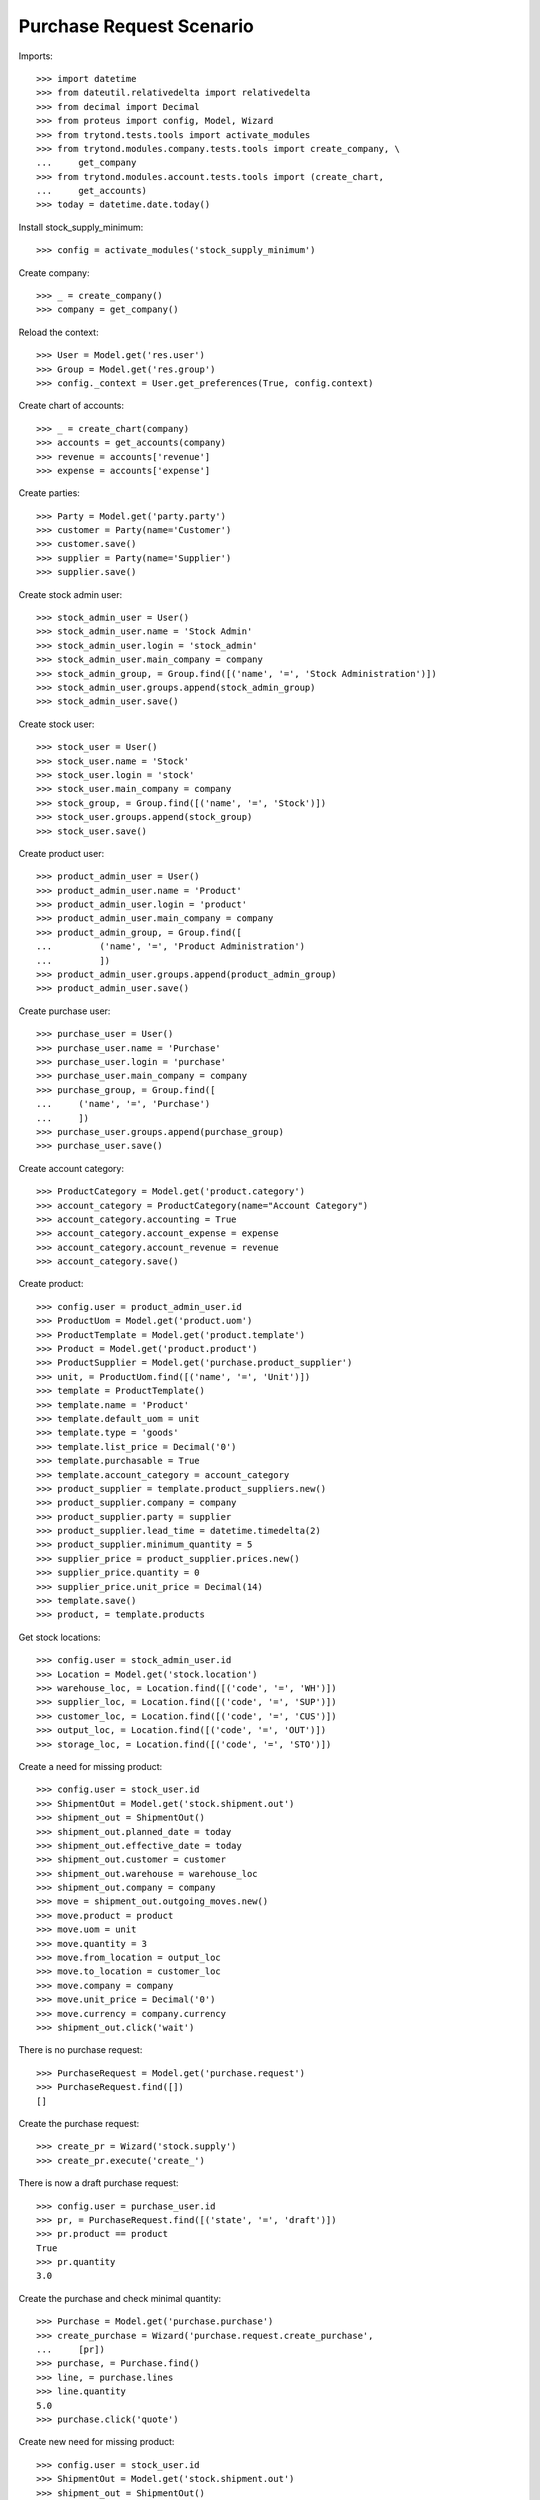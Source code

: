 =========================
Purchase Request Scenario
=========================

Imports::

    >>> import datetime
    >>> from dateutil.relativedelta import relativedelta
    >>> from decimal import Decimal
    >>> from proteus import config, Model, Wizard
    >>> from trytond.tests.tools import activate_modules
    >>> from trytond.modules.company.tests.tools import create_company, \
    ...     get_company
    >>> from trytond.modules.account.tests.tools import (create_chart,
    ...     get_accounts)
    >>> today = datetime.date.today()

Install stock_supply_minimum::

    >>> config = activate_modules('stock_supply_minimum')

Create company::

    >>> _ = create_company()
    >>> company = get_company()

Reload the context::

    >>> User = Model.get('res.user')
    >>> Group = Model.get('res.group')
    >>> config._context = User.get_preferences(True, config.context)

Create chart of accounts::

    >>> _ = create_chart(company)
    >>> accounts = get_accounts(company)
    >>> revenue = accounts['revenue']
    >>> expense = accounts['expense']

Create parties::

    >>> Party = Model.get('party.party')
    >>> customer = Party(name='Customer')
    >>> customer.save()
    >>> supplier = Party(name='Supplier')
    >>> supplier.save()

Create stock admin user::

    >>> stock_admin_user = User()
    >>> stock_admin_user.name = 'Stock Admin'
    >>> stock_admin_user.login = 'stock_admin'
    >>> stock_admin_user.main_company = company
    >>> stock_admin_group, = Group.find([('name', '=', 'Stock Administration')])
    >>> stock_admin_user.groups.append(stock_admin_group)
    >>> stock_admin_user.save()

Create stock user::

    >>> stock_user = User()
    >>> stock_user.name = 'Stock'
    >>> stock_user.login = 'stock'
    >>> stock_user.main_company = company
    >>> stock_group, = Group.find([('name', '=', 'Stock')])
    >>> stock_user.groups.append(stock_group)
    >>> stock_user.save()

Create product user::

    >>> product_admin_user = User()
    >>> product_admin_user.name = 'Product'
    >>> product_admin_user.login = 'product'
    >>> product_admin_user.main_company = company
    >>> product_admin_group, = Group.find([
    ...         ('name', '=', 'Product Administration')
    ...         ])
    >>> product_admin_user.groups.append(product_admin_group)
    >>> product_admin_user.save()

Create purchase user::

    >>> purchase_user = User()
    >>> purchase_user.name = 'Purchase'
    >>> purchase_user.login = 'purchase'
    >>> purchase_user.main_company = company
    >>> purchase_group, = Group.find([
    ...     ('name', '=', 'Purchase')
    ...     ])
    >>> purchase_user.groups.append(purchase_group)
    >>> purchase_user.save()

Create account category::

    >>> ProductCategory = Model.get('product.category')
    >>> account_category = ProductCategory(name="Account Category")
    >>> account_category.accounting = True
    >>> account_category.account_expense = expense
    >>> account_category.account_revenue = revenue
    >>> account_category.save()

Create product::

    >>> config.user = product_admin_user.id
    >>> ProductUom = Model.get('product.uom')
    >>> ProductTemplate = Model.get('product.template')
    >>> Product = Model.get('product.product')
    >>> ProductSupplier = Model.get('purchase.product_supplier')
    >>> unit, = ProductUom.find([('name', '=', 'Unit')])
    >>> template = ProductTemplate()
    >>> template.name = 'Product'
    >>> template.default_uom = unit
    >>> template.type = 'goods'
    >>> template.list_price = Decimal('0')
    >>> template.purchasable = True
    >>> template.account_category = account_category
    >>> product_supplier = template.product_suppliers.new()
    >>> product_supplier.company = company
    >>> product_supplier.party = supplier
    >>> product_supplier.lead_time = datetime.timedelta(2)
    >>> product_supplier.minimum_quantity = 5
    >>> supplier_price = product_supplier.prices.new()
    >>> supplier_price.quantity = 0
    >>> supplier_price.unit_price = Decimal(14)
    >>> template.save()
    >>> product, = template.products

Get stock locations::

    >>> config.user = stock_admin_user.id
    >>> Location = Model.get('stock.location')
    >>> warehouse_loc, = Location.find([('code', '=', 'WH')])
    >>> supplier_loc, = Location.find([('code', '=', 'SUP')])
    >>> customer_loc, = Location.find([('code', '=', 'CUS')])
    >>> output_loc, = Location.find([('code', '=', 'OUT')])
    >>> storage_loc, = Location.find([('code', '=', 'STO')])

Create a need for missing product::

    >>> config.user = stock_user.id
    >>> ShipmentOut = Model.get('stock.shipment.out')
    >>> shipment_out = ShipmentOut()
    >>> shipment_out.planned_date = today
    >>> shipment_out.effective_date = today
    >>> shipment_out.customer = customer
    >>> shipment_out.warehouse = warehouse_loc
    >>> shipment_out.company = company
    >>> move = shipment_out.outgoing_moves.new()
    >>> move.product = product
    >>> move.uom = unit
    >>> move.quantity = 3
    >>> move.from_location = output_loc
    >>> move.to_location = customer_loc
    >>> move.company = company
    >>> move.unit_price = Decimal('0')
    >>> move.currency = company.currency
    >>> shipment_out.click('wait')

There is no purchase request::

    >>> PurchaseRequest = Model.get('purchase.request')
    >>> PurchaseRequest.find([])
    []

Create the purchase request::

    >>> create_pr = Wizard('stock.supply')
    >>> create_pr.execute('create_')

There is now a draft purchase request::

    >>> config.user = purchase_user.id
    >>> pr, = PurchaseRequest.find([('state', '=', 'draft')])
    >>> pr.product == product
    True
    >>> pr.quantity
    3.0

Create the purchase and check minimal quantity::

    >>> Purchase = Model.get('purchase.purchase')
    >>> create_purchase = Wizard('purchase.request.create_purchase',
    ...     [pr])
    >>> purchase, = Purchase.find()
    >>> line, = purchase.lines
    >>> line.quantity
    5.0
    >>> purchase.click('quote')

Create new need for missing product::

    >>> config.user = stock_user.id
    >>> ShipmentOut = Model.get('stock.shipment.out')
    >>> shipment_out = ShipmentOut()
    >>> shipment_out.planned_date = today
    >>> shipment_out.effective_date = today
    >>> shipment_out.customer = customer
    >>> shipment_out.warehouse = warehouse_loc
    >>> shipment_out.company = company
    >>> move = shipment_out.outgoing_moves.new()
    >>> move.product = product
    >>> move.uom = unit
    >>> move.quantity = 7
    >>> move.from_location = output_loc
    >>> move.to_location = customer_loc
    >>> move.company = company
    >>> move.unit_price = Decimal('0')
    >>> move.currency = company.currency
    >>> shipment_out.click('wait')

Create the purchase request::

    >>> create_pr = Wizard('stock.supply')
    >>> create_pr.execute('create_')

There is draft purchase request::

    >>> config.user = purchase_user.id
    >>> pr, = PurchaseRequest.find([('state', '=', 'draft')])
    >>> pr.product == product
    True
    >>> pr.quantity
    7.0

Create the purchase and check minimal quantity::

    >>> Purchase = Model.get('purchase.purchase')
    >>> create_purchase = Wizard('purchase.request.create_purchase',
    ...     [pr])
    >>> purchase, = Purchase.find([
    ...     ('state', '=', 'draft'),
    ...     ])
    >>> line, = purchase.lines
    >>> line.quantity
    7.0
